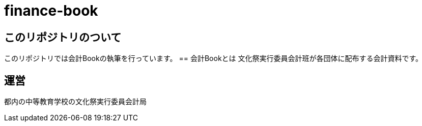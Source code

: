 = finance-book

== このリポジトリのついて
このリポジトリでは会計Bookの執筆を行っています。
== 会計Bookとは
文化祭実行委員会計班が各団体に配布する会計資料です。

== 運営
都内の中等教育学校の文化祭実行委員会計局
